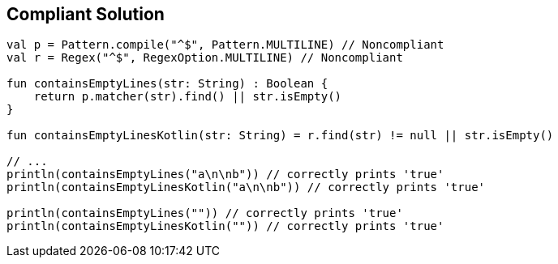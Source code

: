 == Compliant Solution

[source,kotlin]
----
val p = Pattern.compile("^$", Pattern.MULTILINE) // Noncompliant
val r = Regex("^$", RegexOption.MULTILINE) // Noncompliant

fun containsEmptyLines(str: String) : Boolean {
    return p.matcher(str).find() || str.isEmpty()
}

fun containsEmptyLinesKotlin(str: String) = r.find(str) != null || str.isEmpty()

// ...
println(containsEmptyLines("a\n\nb")) // correctly prints 'true'
println(containsEmptyLinesKotlin("a\n\nb")) // correctly prints 'true'

println(containsEmptyLines("")) // correctly prints 'true'
println(containsEmptyLinesKotlin("")) // correctly prints 'true'
----
